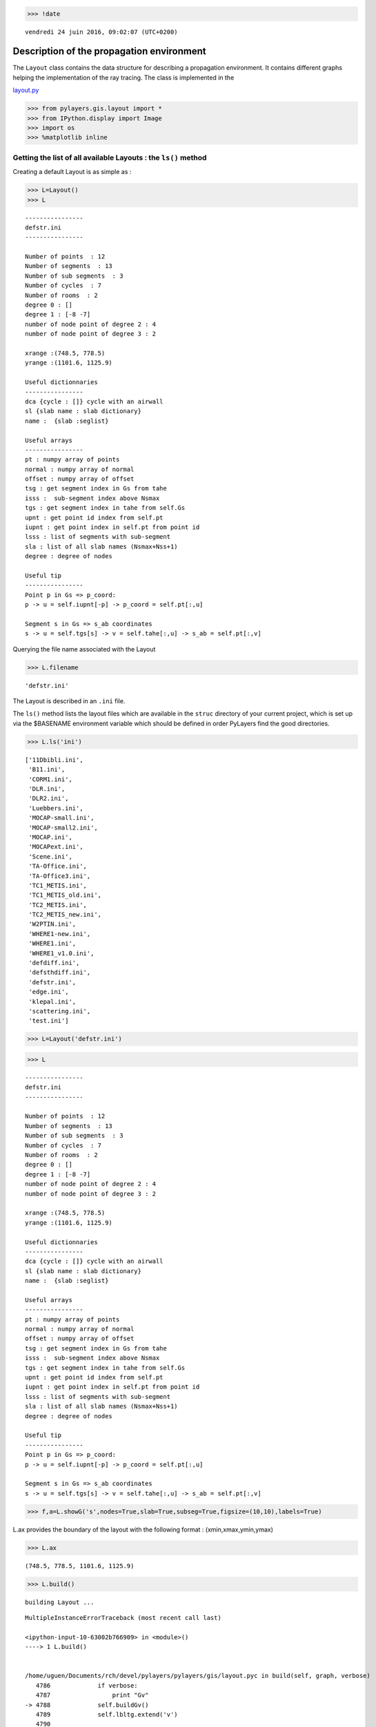 
.. code:: python

    >>> !date 


.. parsed-literal::

    vendredi 24 juin 2016, 09:02:07 (UTC+0200)


Description of the propagation environment
==========================================

The ``Layout`` class contains the data structure for describing a
propagation environment. It contains different graphs helping the
implementation of the ray tracing. The class is implemented in the

`layout.py <http://pylayers.github.io/pylayers/modules/pylayers.gis.layout.html>`__

.. code:: python

    >>> from pylayers.gis.layout import *
    >>> from IPython.display import Image
    >>> import os
    >>> %matplotlib inline

Getting the list of all available Layouts : the ``ls()`` method
---------------------------------------------------------------

Creating a default Layout is as simple as :

.. code:: python

    >>> L=Layout()
    >>> L




.. parsed-literal::

    
    ----------------
    defstr.ini
    ----------------
    
    Number of points  : 12
    Number of segments  : 13
    Number of sub segments  : 3
    Number of cycles  : 7
    Number of rooms  : 2
    degree 0 : []
    degree 1 : [-8 -7]
    number of node point of degree 2 : 4
    number of node point of degree 3 : 2
    
    xrange :(748.5, 778.5)
    yrange :(1101.6, 1125.9)
    
    Useful dictionnaries
    ----------------
    dca {cycle : []} cycle with an airwall
    sl {slab name : slab dictionary}
    name :  {slab :seglist} 
    
    Useful arrays
    ----------------
    pt : numpy array of points 
    normal : numpy array of normal 
    offset : numpy array of offset 
    tsg : get segment index in Gs from tahe
    isss :  sub-segment index above Nsmax
    tgs : get segment index in tahe from self.Gs
    upnt : get point id index from self.pt
    iupnt : get point index in self.pt from point id  
    lsss : list of segments with sub-segment
    sla : list of all slab names (Nsmax+Nss+1)
    degree : degree of nodes 
    
    Useful tip
    ----------------
    Point p in Gs => p_coord:
    p -> u = self.iupnt[-p] -> p_coord = self.pt[:,u]
    
    Segment s in Gs => s_ab coordinates 
    s -> u = self.tgs[s] -> v = self.tahe[:,u] -> s_ab = self.pt[:,v]




Querying the file name associated with the Layout

.. code:: python

    >>> L.filename




.. parsed-literal::

    'defstr.ini'



The Layout is described in an ``.ini`` file.

The ``ls()`` method lists the layout files which are available in the
``struc`` directory of your current project, which is set up via the
$BASENAME environment variable which should be defined in order PyLayers
find the good directories.

.. code:: python

    >>> L.ls('ini')




.. parsed-literal::

    ['11Dbibli.ini',
     'B11.ini',
     'CORM1.ini',
     'DLR.ini',
     'DLR2.ini',
     'Luebbers.ini',
     'MOCAP-small.ini',
     'MOCAP-small2.ini',
     'MOCAP.ini',
     'MOCAPext.ini',
     'Scene.ini',
     'TA-Office.ini',
     'TA-Office3.ini',
     'TC1_METIS.ini',
     'TC1_METIS_old.ini',
     'TC2_METIS.ini',
     'TC2_METIS_new.ini',
     'W2PTIN.ini',
     'WHERE1-new.ini',
     'WHERE1.ini',
     'WHERE1_v1.0.ini',
     'defdiff.ini',
     'defsthdiff.ini',
     'defstr.ini',
     'edge.ini',
     'klepal.ini',
     'scattering.ini',
     'test.ini']



.. code:: python

    >>> L=Layout('defstr.ini')

.. code:: python

    >>> L




.. parsed-literal::

    
    ----------------
    defstr.ini
    ----------------
    
    Number of points  : 12
    Number of segments  : 13
    Number of sub segments  : 3
    Number of cycles  : 7
    Number of rooms  : 2
    degree 0 : []
    degree 1 : [-8 -7]
    number of node point of degree 2 : 4
    number of node point of degree 3 : 2
    
    xrange :(748.5, 778.5)
    yrange :(1101.6, 1125.9)
    
    Useful dictionnaries
    ----------------
    dca {cycle : []} cycle with an airwall
    sl {slab name : slab dictionary}
    name :  {slab :seglist} 
    
    Useful arrays
    ----------------
    pt : numpy array of points 
    normal : numpy array of normal 
    offset : numpy array of offset 
    tsg : get segment index in Gs from tahe
    isss :  sub-segment index above Nsmax
    tgs : get segment index in tahe from self.Gs
    upnt : get point id index from self.pt
    iupnt : get point index in self.pt from point id  
    lsss : list of segments with sub-segment
    sla : list of all slab names (Nsmax+Nss+1)
    degree : degree of nodes 
    
    Useful tip
    ----------------
    Point p in Gs => p_coord:
    p -> u = self.iupnt[-p] -> p_coord = self.pt[:,u]
    
    Segment s in Gs => s_ab coordinates 
    s -> u = self.tgs[s] -> v = self.tahe[:,u] -> s_ab = self.pt[:,v]




.. code:: python

    >>> f,a=L.showG('s',nodes=True,slab=True,subseg=True,figsize=(10,10),labels=True)



.. image:: Layout_files/Layout_11_0.png


L.ax provides the boundary of the layout with the following format :
(xmin,xmax,ymin,ymax)

.. code:: python

    >>> L.ax




.. parsed-literal::

    (748.5, 778.5, 1101.6, 1125.9)



.. code:: python

    >>> L.build()


.. parsed-literal::

    building Layout ...


::


    

    MultipleInstanceErrorTraceback (most recent call last)

    <ipython-input-10-63002b766909> in <module>()
    ----> 1 L.build()
    

    /home/uguen/Documents/rch/devel/pylayers/pylayers/gis/layout.pyc in build(self, graph, verbose)
       4786             if verbose:
       4787                 print "Gv"
    -> 4788             self.buildGv()
       4789             self.lbltg.extend('v')
       4790 


    /home/uguen/Documents/rch/devel/pylayers/pylayers/gis/layout.pyc in buildGv(self, show)
       7065                 for idiff in ndiffvalid:
       7066 
    -> 7067                     import ipdb
       7068                     # ipdb.set_trace()
       7069                     # if (icycle==2) & (idiff==-2399):


    /home/uguen/anaconda2/lib/python2.7/site-packages/ipdb/__init__.py in <module>()
          5 # https://opensource.org/licenses/BSD-3-Clause
          6 
    ----> 7 from ipdb.__main__ import set_trace, post_mortem, pm, run             # noqa
          8 from ipdb.__main__ import runcall, runeval, launch_ipdb_on_exception  # noqa
          9 


    /home/uguen/anaconda2/lib/python2.7/site-packages/ipdb/__main__.py in <module>()
         56     # the instance method will create a new one without loading the config.
         57     # i.e: if we are in an embed instance we do not want to load the config.
    ---> 58     ipapp = TerminalIPythonApp.instance()
         59     shell = get_ipython()
         60     def_colors = shell.colors


    /home/uguen/anaconda2/lib/python2.7/site-packages/traitlets/config/configurable.pyc in instance(cls, *args, **kwargs)
        414             raise MultipleInstanceError(
        415                 'Multiple incompatible subclass instances of '
    --> 416                 '%s are being created.' % cls.__name__
        417             )
        418 


    MultipleInstanceError: Multiple incompatible subclass instances of TerminalIPythonApp are being created.


L.ma is the polygon mask of the layout

.. code:: python

    >>> L.ma




.. image:: Layout_files/Layout_16_0.svg



This Layout has several convex cycles which are stored in the Gt graph.
The diffraction points are stored in a dictionnary L.ddiff. The keys of
this diction-nary are the diffraction points and the values are both the
list of output cycles and the corresponding wedge angles.

.. code:: python

    >>> L.Gv.node




.. parsed-literal::

    {}



.. code:: python

    >>> L.ddiff




.. parsed-literal::

    {-8: ([1, 2], 6.283185307179586),
     -7: ([1, 2], 6.283185307179586),
     -6: ([5, 6], 4.7123889803846897),
     -4: ([4, 5], 4.7123889803846897),
     -3: ([3, 4], 4.7123889803846897),
     -1: ([3, 6], 4.7723171355059337)}



.. code:: python

    >>> L.Gt.node




.. parsed-literal::

    {0: {'indoor': False},
     1: {'cycle': cycle nstr[-8  2 -2  8 -3  7 -4  6 -5  3 -7  1]
      point number 6
      segment number 6
      area : 20.0
      centroid : [  766.   1113.9],
      'indoor': True,
      'inter': [(1, 1),
       (1, 1, 2),
       (1, 2, 1),
       (3, 1),
       (3, 1, 2),
       (3, 2, 1),
       (6, 1),
       (6, 1, 5),
       (6, 5, 1),
       (7, 1),
       (7, 1, 4),
       (7, 4, 1),
       (8, 1),
       (8, 1, 3),
       (8, 3, 1),
       (2, 1),
       (2, 1, 2),
       (2, 2, 1)],
      'isopen': True,
      'polyg': (763.5,1113.432)
      (763.5,1114.432)
      (763.5,1115.9)
      (768.5,1115.9)
      (768.5,1111.9)
      (763.5,1111.9)
      
      vnodes : (-8 1 -7 3 -5 6 -4 7 -3 8 -2 2 )},
     2: {'cycle': cycle nstr[-8  2 -2  9 -1  4 -6  5 -5  3 -7  1]
      point number 6
      segment number 6
      area : -20.75
      centroid : [  760.96987952  1113.82409639],
      'indoor': True,
      'inter': [(1, 2),
       (1, 2, 1),
       (1, 1, 2),
       (2, 2),
       (2, 2, 1),
       (2, 1, 2),
       (9, 2),
       (9, 2, 3),
       (9, 3, 2),
       (4, 2),
       (4, 2, 6),
       (4, 6, 2),
       (5, 2),
       (5, 2, 5),
       (5, 5, 2),
       (3, 2),
       (3, 2, 1),
       (3, 1, 2)],
      'isopen': True,
      'polyg': (763.5,1114.432)
      (763.5,1113.432)
      (763.5,1111.9)
      (758.5,1111.6)
      (758.5,1115.9)
      (763.5,1115.9)
      
      vnodes : (-7 1 -8 2 -2 9 -1 4 -6 5 -5 3 )},
     3: {'cycle': cycle nstr[ -3  18 -10  10  -9  16  -1   9  -2   8]
      point number 5
      segment number 5
      area : -203.75
      centroid : [  763.57361963  1105.85169734],
      'indoor': False,
      'inter': [(10, 3, 0),
       (10, 0, 3),
       (16, 3, 6),
       (16, 6, 3),
       (9, 3),
       (9, 3, 2),
       (9, 2, 3),
       (8, 3),
       (8, 3, 1),
       (8, 1, 3),
       (18, 3, 4),
       (18, 4, 3)],
      'isopen': True,
      'polyg': (778.5,1101.6)
      (748.5,1101.6)
      (758.5,1111.6)
      (763.5,1111.9)
      (768.5,1111.9)
      
      vnodes : (-10 10 -9 16 -1 9 -2 8 -3 18 )},
     4: {'cycle': cycle nstr[ -4   7  -3  18 -10  11 -11  22]
      point number 4
      segment number 4
      area : 141.5
      centroid : [  774.69552415  1113.80706714],
      'indoor': False,
      'inter': [(11, 4, 0),
       (11, 0, 4),
       (18, 4, 3),
       (18, 3, 4),
       (7, 4),
       (7, 4, 1),
       (7, 1, 4),
       (22, 4, 5),
       (22, 5, 4)],
      'isopen': True,
      'polyg': (778.5,1125.9)
      (778.5,1101.6)
      (768.5,1111.9)
      (768.5,1115.9)
      
      vnodes : (-11 11 -10 18 -3 7 -4 22 )},
     5: {'cycle': cycle nstr[ -6  21 -12  12 -11  22  -4   6  -5   5]
      point number 5
      segment number 5
      area : -200.0
      centroid : [  763.5         1121.73333333],
      'indoor': False,
      'inter': [(12, 5, 0),
       (12, 0, 5),
       (22, 5, 4),
       (22, 4, 5),
       (6, 5),
       (6, 5, 1),
       (6, 1, 5),
       (5, 5),
       (5, 5, 2),
       (5, 2, 5),
       (21, 5, 6),
       (21, 6, 5)],
      'isopen': True,
      'polyg': (748.5,1125.9)
      (778.5,1125.9)
      (768.5,1115.9)
      (763.5,1115.9)
      (758.5,1115.9)
      
      vnodes : (-12 12 -11 22 -4 6 -5 5 -6 21 )},
     6: {'cycle': cycle nstr[ -6  21 -12  13  -9  16  -1   4]
      point number 4
      segment number 4
      area : 143.0
      centroid : [  752.33449883  1113.75      ],
      'indoor': False,
      'inter': [(13, 6, 0),
       (13, 0, 6),
       (21, 6, 5),
       (21, 5, 6),
       (4, 6),
       (4, 6, 2),
       (4, 2, 6),
       (16, 6, 3),
       (16, 3, 6)],
      'isopen': True,
      'polyg': (748.5,1101.6)
      (748.5,1125.9)
      (758.5,1115.9)
      (758.5,1111.6)
      
      vnodes : (-9 13 -12 21 -6 4 -1 16 )}}



.. code:: python

    >>> L=Layout('DLR.ini')

.. code:: python

    >>> f,a=L.showG('s',aw=False)



.. image:: Layout_files/Layout_22_0.png


To check which are the used slabs :

.. code:: python

    >>> Slabs = np.unique(L.sla)
    >>> for s in Slabs:
    >>>     if s in L.sl:
               print L.sl[s]


.. parsed-literal::

    3D_WINDOW_GLASS : GLASS | AIR | GLASS | [0.05, 0.05, 0.05]
           blue3 1
    
    AIR : AIR | [0.05]
           white 1
    
    DOOR : WOOD | [0.05]
           red1 1
    
    METAL : METAL | [0.05]
           black 4
    
    PARTITION : PLASTER | [0.05]
           grey80 4
    
    WALL : BRICK | [0.05]
           grey20 3
    


Let's load an other layout. This an indoor office where the FP7 WHERE
project UWB impulse radio measuremnts have been performed.

.. code:: python

    >>> L=Layout('WHERE1.ini')

The showG method provides many possible visualization of the layout

.. code:: python

    >>> f,a=L.showG('s',airwalls=False,figsize=(20,10))



.. image:: Layout_files/Layout_28_0.png


.. code:: python

    >>> L=Layout('W2PTIN.ini')

.. code:: python

    >>> f,a = L.showG('s')



.. image:: Layout_files/Layout_30_0.png


The useful numpy arrays of the Layout
-------------------------------------

The layout data structure is a mix between graph and numpy array. numpy
arrays are used when high performance is required while graph structure
is convenient when dealing with different specific tasks. The tricky
thing for the mind is to have to transcode between node index excluding
0 and numpy array index including 0. Below are listed various useful
numpy array which are mostly used internally.

-  tsg : get segment index in Gs from tahe
-  isss : sub-segment index above Nsmax
-  tgs : get segment index in tahe from Gs
-  lsss : list of segments with sub-segment
-  sla : list of all slab names (Nsmax+Nss+1)
-  degree : degree of nodes

``pt`` the array of points
~~~~~~~~~~~~~~~~~~~~~~~~~~

The point coordinates are stored in two different places

-  L.Gs.pos : in a dictionary form (key is the point negative index)
-  L.pt : in a numpy array

.. code:: python

    >>> print np.shape(L.pt)
    >>> print len(filter(lambda x: x<0,L.Gs.pos))


.. parsed-literal::

    (2, 181)
    185


This dual storage is chosen for computational efficiency reason. The
priority goes to the graph and the numpy array is calculated at the end
of the edition in the ``Layout.g2npy`` method (graph to numpy) which is
in charge of the conversion.

tahe (tail-head)
~~~~~~~~~~~~~~~~

``tahe`` is a :math:`(2\times N_{s})` where :math:`N_s` denotes the
number of segment. The first line is the tail index of the segment
:math:`k` and the second line is the head of the segment :math:`k`.
Where :math:`k` is the index of a given segment (starting in 0).

.. code:: python

    >>> L.build()


.. parsed-literal::

    building Layout ...


::


    

    MultipleInstanceErrorTraceback (most recent call last)

    <ipython-input-23-63002b766909> in <module>()
    ----> 1 L.build()
    

    /home/uguen/Documents/rch/devel/pylayers/pylayers/gis/layout.pyc in build(self, graph, verbose)
       4786             if verbose:
       4787                 print "Gv"
    -> 4788             self.buildGv()
       4789             self.lbltg.extend('v')
       4790 


    /home/uguen/Documents/rch/devel/pylayers/pylayers/gis/layout.pyc in buildGv(self, show)
       7065                 for idiff in ndiffvalid:
       7066 
    -> 7067                     import ipdb
       7068                     # ipdb.set_trace()
       7069                     # if (icycle==2) & (idiff==-2399):


    /home/uguen/anaconda2/lib/python2.7/site-packages/ipdb/__init__.py in <module>()
          5 # https://opensource.org/licenses/BSD-3-Clause
          6 
    ----> 7 from ipdb.__main__ import set_trace, post_mortem, pm, run             # noqa
          8 from ipdb.__main__ import runcall, runeval, launch_ipdb_on_exception  # noqa
          9 


    /home/uguen/anaconda2/lib/python2.7/site-packages/ipdb/__main__.py in <module>()
         56     # the instance method will create a new one without loading the config.
         57     # i.e: if we are in an embed instance we do not want to load the config.
    ---> 58     ipapp = TerminalIPythonApp.instance()
         59     shell = get_ipython()
         60     def_colors = shell.colors


    /home/uguen/anaconda2/lib/python2.7/site-packages/traitlets/config/configurable.pyc in instance(cls, *args, **kwargs)
        414             raise MultipleInstanceError(
        415                 'Multiple incompatible subclass instances of '
    --> 416                 '%s are being created.' % cls.__name__
        417             )
        418 


    MultipleInstanceError: Multiple incompatible subclass instances of TerminalIPythonApp are being created.


The figure below illustrates a Layout and a superimposition of the graph
of cycles :math:`\mathcal{G}_c`. Those cycles are automatically
extracted from a well defined layout. This concept of **cycles** is
central in the ray determination algorithm which is implemented in
PyLayers. Notice that the exterior region is the cycle indexed by 0. All
the rooms which have a common frontier with the exterior cycle are here
connected to the origin (corresponding to exterior cycle).

.. code:: python

    >>> f,a = L.showG('s')



.. image:: Layout_files/Layout_36_0.png


.. code:: python

    >>> nx.draw_networkx_nodes(L.Gi,L.Gi.pos,node_color='blue',node_size=1)
    >>> nx.draw_networkx_edges(L.Gi,L.Gi.pos,node_color='blue',node_size=1)




.. parsed-literal::

    <matplotlib.collections.LineCollection at 0x7f6cd894f9d0>




.. image:: Layout_files/Layout_37_1.png


``tgs`` : trancodage from graph indexing to numpy array indexing
----------------------------------------------------------------

``tgs`` is an array with length :math:`N_s`\ +1. The index 0 is not used
because none segment has 0 as an index.

.. code:: python

    >>> ns = 5
    >>> utahe = L.tgs[ns]

.. code:: python

    >>> tahe =  L.tahe[:,utahe]

.. code:: python

    >>> ptail = L.pt[:,tahe[0]]
    >>> phead = L.pt[:,tahe[1]]

.. code:: python

    >>> print ptail


.. parsed-literal::

    [ 29.785   6.822]


.. code:: python

    >>> print phead


.. parsed-literal::

    [ 27.414   6.822]


.. code:: python

    >>> L.Gs.node[5]




.. parsed-literal::

    {'connect': [-8, -139],
     'name': 'PARTITION',
     'ncycles': [5, 33],
     'norm': array([ 0., -1.,  0.]),
     'offset': 0,
     'transition': False,
     'z': (0, 3.0)}



.. code:: python

    >>> print L.Gs.pos[-8]
    >>> print L.Gs.pos[-139]


.. parsed-literal::

    (29.785, 6.822)
    (27.414, 6.822)


.. code:: python

    >>> aseg = np.array([4,7,134])

.. code:: python

    >>> print np.shape(aseg)


.. parsed-literal::

    (3,)


.. code:: python

    >>> pt  = L.tahe[:,L.tgs[aseg]][0,:]
    >>> ph = L.tahe[:,L.tgs[aseg]][1,:]
    >>> pth = np.vstack((pt,ph))
